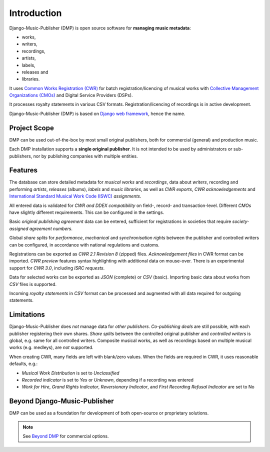 Introduction
=================================

.. figure:: /images/home.png
   :width: 100%

Django-Music-Publisher (DMP) is open source software for **managing music metadata**:

* works,
* writers,
* recordings,
* artists,
* labels,
* releases and
* libraries.

It uses
`Common Works Registration (CWR) <https://matijakolaric.com/articles/1/>`_
for batch registration/licencing of musical works with `Collective Management Organizations (CMOs)
<https://en.wikipedia.org/wiki/Collective_rights_management#Collective_management_organisations>`_ and Digital
Service Providers (DSPs).

It processes royalty statements in various CSV formats. Registration/licencing of recordings is in active development.

Django-Music-Publisher (DMP) is based on `Django web framework <https://www.djangoproject.com/>`_, hence the name.


Project Scope
+++++++++++++++++++++++++++++++++++++++++++++++++++++++++++++++++++++++++++++++

DMP can be used out-of-the-box by most small original publishers, both for commercial (general) and
production music.

Each DMP installation supports a **single original publisher**. It is not intended to be used by
administrators or sub-publishers, nor by publishing companies with multiple entities.

Features
+++++++++++++++++++++++++++++++++++++++++++++++++++++++++++++++++++++++++++++++

The database can store detailed metadata for *musical works* and *recordings*, data about
*writers*, recording and performing *artists*, *releases* (albums), *labels* and *music libraries*,
as well as *CWR exports*, *CWR acknowledgements* and `International Standard Musical Work Code (ISWC)
<https://matijakolaric.com/articles/identifiers/iswc/>`_ *assignments*.

All entered data is validated for *CWR and DDEX compatibility* on field-, record- and transaction-level. Different
*CMOs* have slightly different requirements. This can be configured in the settings.

Basic *original publishing agreement* data can be entered, sufficient for registrations in societies that require
*society-assigned agreement numbers*.

Global *share splits* for *performance*, *mechanical* and *synchronisation rights* between the publisher and controlled writers
can be configured, in accordance with national regulations and customs.

Registrations can be exported as *CWR 2.1 Revision 8* (zipped) files. *Acknowledgement files* in CWR format can be
imported. *CWR preview* features syntax highlighting with additional data on mouse-over. There is an experimental support
for *CWR 3.0*, including *ISRC requests*.

Data for selected works can be exported as *JSON* (complete) or *CSV* (basic). Importing
basic data about works from *CSV* files is supported.

Incoming *royalty statements* in *CSV* format can be processed and augmented with all data required for outgoing statements.

Limitations
++++++++++++++++++++++++++++++++++++++++++++++++++++++++++++++++++++++++++++++++++++++

Django-Music-Publisher does *not* manage data for *other publishers*. *Co-publishing deals* are still possible, with each
publisher registering their own shares. *Share splits* between the controlled original publisher and *controlled
writers* is global, e.g. same for all controlled writers. Composite musical works, as well as recordings based on
multiple musical works (e.g. medleys), are *not* supported.

When creating CWR, many fields are left with blank/zero values. When the fields are required in CWR, it uses reasonable
defaults, e.g.:

* *Musical Work Distribution* is set to *Unclassified*
* *Recorded indicator* is set to *Yes* or *Unknown*, depending if a recording was entered
* *Work for Hire*, *Grand Rights Indicator*, *Reversionary Indicator*, and *First Recording Refusal Indicator* are set to No

Beyond Django-Music-Publisher
+++++++++++++++++++++++++++++++++++++++++++++++++++++++++

DMP can be used as a foundation for development of both open-source or proprietary solutions.

.. note::

    See `Beyond DMP <https://matijakolaric.com/articles/2/beyond/>`_ for commercial options.

